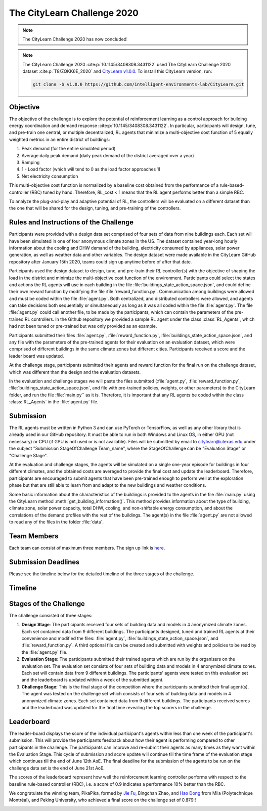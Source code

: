 ============================
The CityLearn Challenge 2020
============================

.. note::

    The CityLearn Challenge 2020 has now concluded!

.. note::

    The CityLearn Challenge 2020 :cite:p:`10.1145/3408308.3431122` used The CityLearn Challenge 2020 dataset :cite:p:`T8/ZQKK6E_2020` and `CityLearn v1.0.0 <https://github.com/intelligent-environments-lab/CityLearn/tree/v1.0.0>`_. To install this CityLearn version, run:

    .. code-block:: bash

        git clone -b v1.0.0 https://github.com/intelligent-environments-lab/CityLearn.git

Objective
*********

The objective of the challenge is to explore the potential of reinforcement learning as a control approach for building energy coordination and demand response :cite:p:`10.1145/3408308.3431122`. In particular, participants will design, tune, and pre-train one central, or multiple decentralized, RL agents that minimize a multi-objective cost function of 5 equally weighted metrics in an entire district of buildings:

1. Peak demand (for the entire simulated period)
2. Average daily peak demand (daily peak demand of the district averaged over a year)
3. Ramping
4. 1 - Load factor (which will tend to 0 as the load factor approaches 1)
5. Net electricity consumption

.. image:: ../../../assets/images/citylearn_challenge_2020_reinforcement_learning_overview.jpeg
   :alt: The CityLearn Challenge 2020 Reinforcement Learning Building Portfolio Coordination Challenge Diagram
   :align: center

This multi-objective cost function is normalized by a baseline cost obtained from the performance of a rule-based-controller (RBC) tuned by hand. Therefore, RL_cost < 1 means that the RL agent performs better than a simple RBC.

To analyze the plug-and-play and adaptive potential of RL, the controllers will be evaluated on a different dataset than the one that will be shared for the design, tuning, and pre-training of the controllers.

Rules and Instructions of the Challenge
***************************************

Participants were provided with a design data set comprised of four sets of data from nine buildings each. Each set will have been simulated in one of four anonymous climate zones in the US. The dataset contained year-long hourly information about the cooling and DHW demand of the building, electricity consumed by appliances, solar power generation, as well as weather data and other variables. The design dataset were made available in the CityLearn GitHub repository after January 15th 2020, teams could sign up anytime before of after that date.

Participants used the design dataset to design, tune, and pre-train their RL controller(s) with the objective of shaping the load in the district and minimize the multi-objective cost function of the environment. Participants could select the states and actions the RL agents will use in each building in the file :file:`buildings_state_action_space.json`, and could define their own reward function by modifying the file :file:`reward_function.py`. Communication among buildings were allowed and must be coded within the file :file:`agent.py`. Both centralized, and distributed controllers were allowed, and agents can take decisions both sequentially or simultaneously as long as it was all coded within the file :file:`agent.py`. The file :file:`agent.py` could call another file, to be made by the participants, which can contain the parameters of the pre-trained RL controllers. In the Github repository we provided a sample RL agent under the class :class:`RL_Agents`, which had not been tuned or pre-trained but was only provided as an example. 

Participants submitted their files :file:`agent.py`, :file:`reward_function.py`, :file:`buildings_state_action_space.json`, and any file with the parameters of the pre-trained agents for their evaluation on an evaluation dataset, which were comprised of different buildings in the same climate zones but different cities. Participants received a score and the leader board was updated.

At the challenge stage, participants submitted their agents and reward function for the final run on the challenge dataset, which was different than the design and the evaluation datasets.

In the evaluation and challenge stages we will paste the files submitted (:file:`agent.py`, :file:`reward_function.py`, :file:`buildings_state_action_space.json`, and file with pre-trained policies, weights, or other parameters) to the CityLearn folder, and run the file :file:`main.py`` as it is. Therefore, it is important that any RL agents be coded within the class :class:`RL_Agents` in the :file:`agent.py` file.

Submission
**********

The RL agents must be written in Python 3 and can use PyTorch or TensorFlow, as well as any other library that is already used in our GitHub repository. It must be able to run in both Windows and Linux OS, in either GPU (not necessary) or CPU (if GPU is not used or is not available). Files will be submitted by email to citylearn@utexas.edu under the subject "Submission StageOfChallenge Team_name", where the StageOfChallenge can be "Evaluation Stage" or "Challenge Stage".

At the evaluation and challenge stages, the agents will be simulated on a single one-year episode for buildings in four different climates, and the obtained costs are averaged to provide the final cost and update the leaderboard. Therefore, participants are encouraged to submit agents that have been pre-trained enough to perform well at the exploration phase but that are still able to learn from and adapt to the new buildings and weather conditions.

Some basic information about the characteristics of the buildings is provided to the agents in the file :file:`main.py` using the CityLearn method :meth:`get_building_information()`. This method provides information about the type of building, climate zone, solar power capacity, total DHW, cooling, and non-shiftable energy consumption, and about the correlations of the demand profiles with the rest of the buildings. The agent(s) in the file :file:`agent.py` are not allowed to read any of the files in the folder :file:`data`.

Team Members
************

Each team can consist of maximum three members. The sign up link is `here <https://docs.google.com/forms/d/e/1FAIpQLSf8PeqKqw9lzI7xSmjXqdTzzqbYdl3GrgOb7hpPtXETjQVlSg/viewform>`_. 

Submission Deadlines
********************

Please see the timeline below for the detailed timeline of the three stages of the challenge.

Timeline
********

.. image:: ../../../assets/images/citylearn_challenge_2020_timeline.jpeg
   :alt: The CityLearn Challenge 2020 timeline 
   :align: center

Stages of the Challenge
***********************
The challenge consisted of three stages:

1. **Design Stage**: The participants received four sets of building data and models in 4 anonymized climate zones. Each set contained data from 9 different buildings. The participants designed, tuned and trained RL agents at their convenience and modified the files: :file:`agent.py`, :file:`buildings_state_action_space.json`, and :file:`reward_function.py`. A third optional file can be created and submitted with weights and policies to be read by the :file:`agent.py` file. 

2. **Evaluation Stage**: The participants submitted their trained agents which are run by the organizers on the evaluation set. The evaluation set consists of four sets of building data and models in 4 anonymized climate zones. Each set will contain data from 9 different buildings. The participants' agents were tested on this evaluation set and the leaderboard is updated within a week of the submitted agent. 

3. **Challenge Stage**: This is the final stage of the competition where the participants submitted their final agent(s). The agent was tested on the challenge set which consists of four sets of building data and models in 4 anonymized climate zones. Each set contained data from 9 different buildings. The participants received scores and the leaderboard was updated for the final time revealing the top scorers in the challenge.

Leaderboard
***********

The leader-board displays the score of the individual participant's agents within less than one week of the participant's submission. This will provide the participants feedback about how their agent is performing compared to other participants in the challenge. The participants can improve and re-submit their agents as many times as they want within the Evaluation Stage. This cycle of submission and score update will continue till the time frame of the evaluation stage which continues till the end of June 12th AoE. The final deadline for the submission of the agents to be run on the challenge data set is the end of June 21st AoE.

The scores of the leaderboard represent how well the reinforcement learning controller performs with respect to the baseline rule-based controller (RBC), i.e. a score of 0.9 indicates a performance 10% better than the RBC.

We congratulate the winning team, PikaPika, formed by `Jie Fu <https://bigaidream.github.io>`_, Bingchan Zhao, and `Hao Dong <https://zsdonghao.github.io>`_ from Mila (Polytechnique Montréal), and Peking University, who achieved a final score on the challenge set of 0.879!!

.. csv-table:: Team Summary
   :file: ../../../assets/tables/citylearn_challenge_2020_leaderboard.csv
   :header-rows: 1

.. image:: ../../../assets/images/citylearn_challenge_2020_challenge_dataset_leaderboard_1.jpeg
   :alt: The CityLearn Challenge 2020 dataset leaderboard 1
   :align: center

.. image:: ../../../assets/images/citylearn_challenge_2020_challenge_dataset_leaderboard_2.jpeg
   :alt: The CityLearn Challenge 2020 dataset leaderboard 2
   :align: center